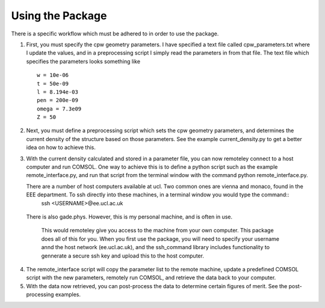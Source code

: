 Using the Package
=================

There is a specific workflow which must be adhered to in order to use the package.

1. First, you must specify the cpw geometry parameters. I have specified a text file called cpw_parameters.txt where I update the values, and in a preprocessing script I simply read the parameters in from that file. The text file which specifies the parameters looks something like
   
   ::

      w = 10e-06
      t = 50e-09
      l = 8.194e-03
      pen = 200e-09
      omega = 7.3e09
      Z = 50

2. Next, you must define a preprocessing script which sets the cpw geometry parameters, and determines the current density of the structure based on those parameters. See the example current_density.py to get a better idea on how to achieve this.

3. With the current density calculated and stored in a parameter file, you can now remoteley connect to a host computer and run COMSOL. One way to achieve this is to define a python script such as the example remote_interface.py, and run that script from the terminal window with the command python remote_interface.py.

   There are a number of host computers available at ucl. Two common ones are vienna and monaco, found in the EEE department. To ssh directly into these machines, in a terminal window you would type the command::
     ssh <USERNAME>@ee.ucl.ac.uk

  There is also gade.phys. However, this is my personal machine, and is often in use.

   This would remoteley give you access to the machine from your own computer. This package does all of this for you. When you first use the package, you will need to specify your username annd the host network (ee.ucl.ac.uk), and the ssh_command library includes functionality to gennerate a secure ssh key and upload this to the host computer.

4. The remote_interface script will copy the parameter list to the remote machine, update a predefined COMSOL script with the new parameters, remotely run COMSOL, and retrieve the data back to your computer.

5. With the data now retrieved, you can post-process the data to determine certain figures of merit. See the post-processing examples.

